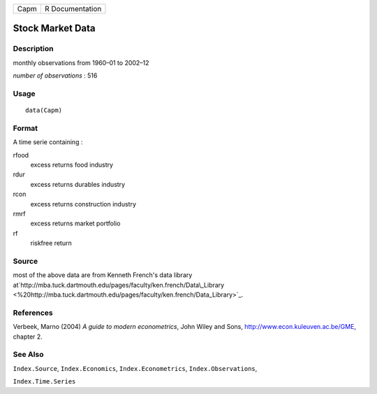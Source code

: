 +--------+-------------------+
| Capm   | R Documentation   |
+--------+-------------------+

Stock Market Data
-----------------

Description
~~~~~~~~~~~

monthly observations from 1960–01 to 2002–12

*number of observations* : 516

Usage
~~~~~

::

    data(Capm)

Format
~~~~~~

A time serie containing :

rfood
    excess returns food industry

rdur
    excess returns durables industry

rcon
    excess returns construction industry

rmrf
    excess returns market portfolio

rf
    riskfree return

Source
~~~~~~

most of the above data are from Kenneth French's data library
at`http://mba.tuck.dartmouth.edu/pages/faculty/ken.french/Data\\\_Library <%20http://mba.tuck.dartmouth.edu/pages/faculty/ken.french/Data\_Library>`_.

References
~~~~~~~~~~

Verbeek, Marno (2004) *A guide to modern econometrics*, John Wiley and
Sons,
`http://www.econ.kuleuven.ac.be/GME <http://www.econ.kuleuven.ac.be/GME>`_,
chapter 2.

See Also
~~~~~~~~

``Index.Source``, ``Index.Economics``, ``Index.Econometrics``,
``Index.Observations``,

``Index.Time.Series``
